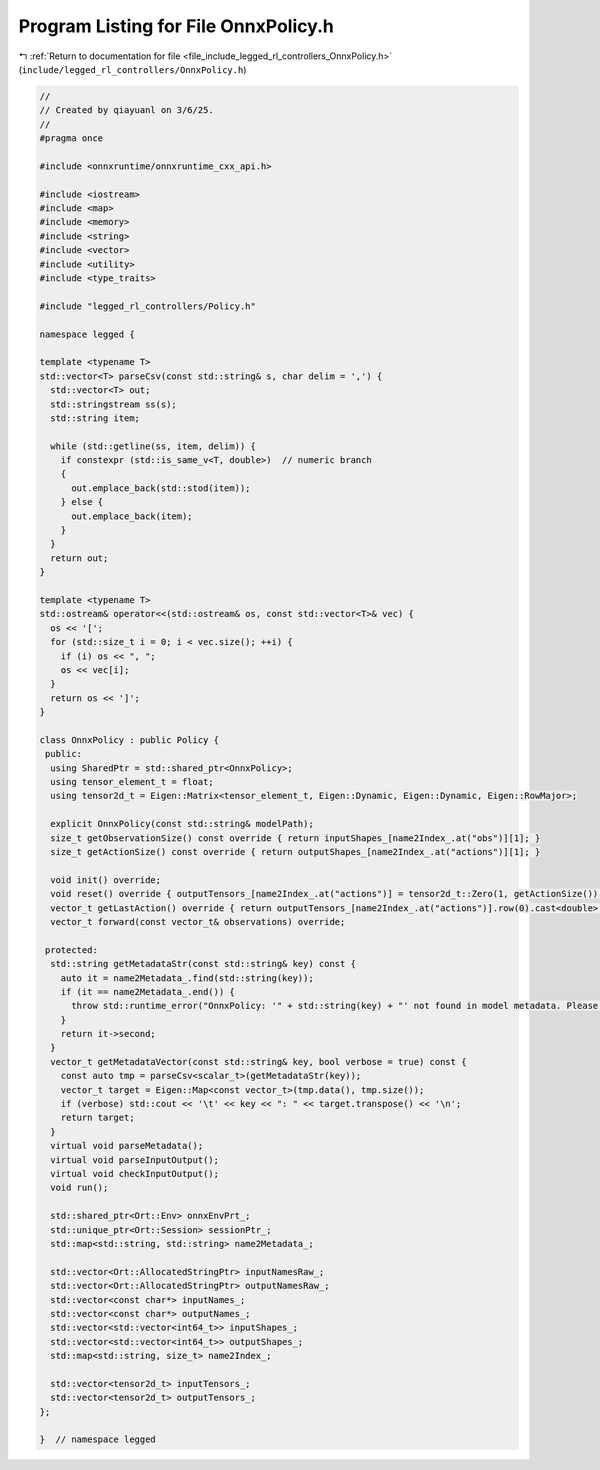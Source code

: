 
.. _program_listing_file_include_legged_rl_controllers_OnnxPolicy.h:

Program Listing for File OnnxPolicy.h
=====================================

|exhale_lsh| :ref:`Return to documentation for file <file_include_legged_rl_controllers_OnnxPolicy.h>` (``include/legged_rl_controllers/OnnxPolicy.h``)

.. |exhale_lsh| unicode:: U+021B0 .. UPWARDS ARROW WITH TIP LEFTWARDS

.. code-block:: cpp

   //
   // Created by qiayuanl on 3/6/25.
   //
   #pragma once
   
   #include <onnxruntime/onnxruntime_cxx_api.h>
   
   #include <iostream>
   #include <map>
   #include <memory>
   #include <string>
   #include <vector>
   #include <utility>
   #include <type_traits>
   
   #include "legged_rl_controllers/Policy.h"
   
   namespace legged {
   
   template <typename T>
   std::vector<T> parseCsv(const std::string& s, char delim = ',') {
     std::vector<T> out;
     std::stringstream ss(s);
     std::string item;
   
     while (std::getline(ss, item, delim)) {
       if constexpr (std::is_same_v<T, double>)  // numeric branch
       {
         out.emplace_back(std::stod(item));
       } else {
         out.emplace_back(item);
       }
     }
     return out;
   }
   
   template <typename T>
   std::ostream& operator<<(std::ostream& os, const std::vector<T>& vec) {
     os << '[';
     for (std::size_t i = 0; i < vec.size(); ++i) {
       if (i) os << ", ";
       os << vec[i];
     }
     return os << ']';
   }
   
   class OnnxPolicy : public Policy {
    public:
     using SharedPtr = std::shared_ptr<OnnxPolicy>;
     using tensor_element_t = float;
     using tensor2d_t = Eigen::Matrix<tensor_element_t, Eigen::Dynamic, Eigen::Dynamic, Eigen::RowMajor>;
   
     explicit OnnxPolicy(const std::string& modelPath);
     size_t getObservationSize() const override { return inputShapes_[name2Index_.at("obs")][1]; }
     size_t getActionSize() const override { return outputShapes_[name2Index_.at("actions")][1]; }
   
     void init() override;
     void reset() override { outputTensors_[name2Index_.at("actions")] = tensor2d_t::Zero(1, getActionSize()); }
     vector_t getLastAction() override { return outputTensors_[name2Index_.at("actions")].row(0).cast<double>(); }
     vector_t forward(const vector_t& observations) override;
   
    protected:
     std::string getMetadataStr(const std::string& key) const {
       auto it = name2Metadata_.find(std::string(key));
       if (it == name2Metadata_.end()) {
         throw std::runtime_error("OnnxPolicy: '" + std::string(key) + "' not found in model metadata. Please check the model.");
       }
       return it->second;
     }
     vector_t getMetadataVector(const std::string& key, bool verbose = true) const {
       const auto tmp = parseCsv<scalar_t>(getMetadataStr(key));
       vector_t target = Eigen::Map<const vector_t>(tmp.data(), tmp.size());
       if (verbose) std::cout << '\t' << key << ": " << target.transpose() << '\n';
       return target;
     }
     virtual void parseMetadata();
     virtual void parseInputOutput();
     virtual void checkInputOutput();
     void run();
   
     std::shared_ptr<Ort::Env> onnxEnvPrt_;
     std::unique_ptr<Ort::Session> sessionPtr_;
     std::map<std::string, std::string> name2Metadata_;
   
     std::vector<Ort::AllocatedStringPtr> inputNamesRaw_;
     std::vector<Ort::AllocatedStringPtr> outputNamesRaw_;
     std::vector<const char*> inputNames_;
     std::vector<const char*> outputNames_;
     std::vector<std::vector<int64_t>> inputShapes_;
     std::vector<std::vector<int64_t>> outputShapes_;
     std::map<std::string, size_t> name2Index_;
   
     std::vector<tensor2d_t> inputTensors_;
     std::vector<tensor2d_t> outputTensors_;
   };
   
   }  // namespace legged
